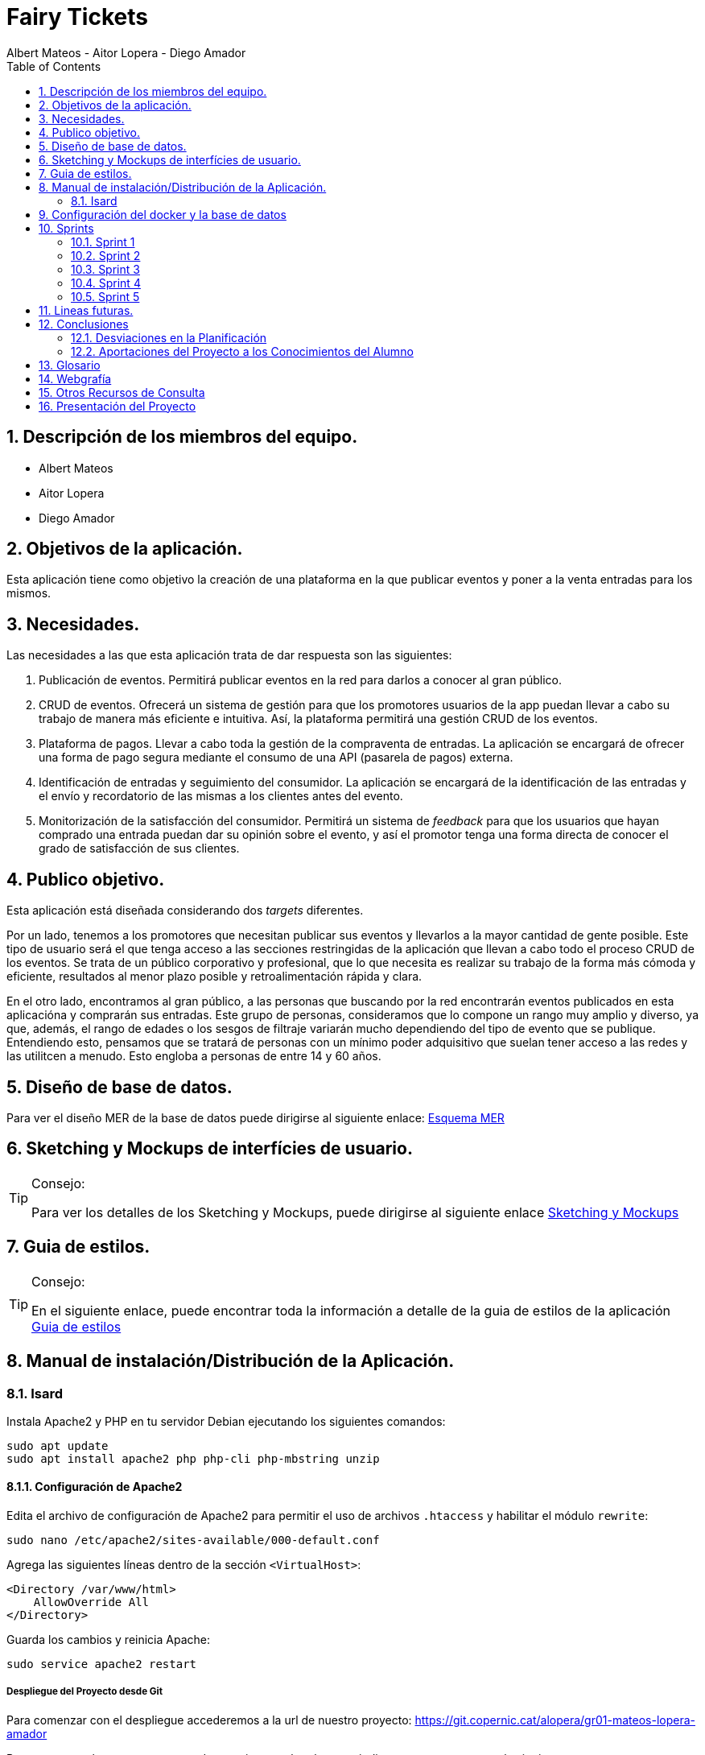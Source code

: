 = Fairy Tickets
Albert Mateos - Aitor Lopera - Diego Amador 
:doctype: book
:encoding: utf-8
:lang: en
:toc: left
:numbered:

==  Descripción de los miembros del equipo.
* Albert Mateos
* Aitor Lopera
* Diego Amador   

== Objetivos de la aplicación.
Esta aplicación tiene como objetivo la creación de una plataforma en la que publicar eventos y poner a la venta entradas para los mismos.

== Necesidades.
Las necesidades a las que esta aplicación trata de dar respuesta son las siguientes:

1. Publicación de eventos. Permitirá publicar eventos en la red para darlos a conocer al gran público.

2. CRUD de eventos. Ofrecerá un sistema de gestión para que los promotores usuarios de la app puedan llevar a cabo su trabajo de manera más eficiente e intuitiva. Así, la plataforma permitirá una gestión CRUD de los eventos.

3. Plataforma de pagos. Llevar a cabo toda la gestión de la compraventa de entradas. La aplicación se encargará de ofrecer una forma de pago segura mediante el consumo de una API (pasarela de pagos) externa.

4. Identificación de entradas y seguimiento del consumidor. La aplicación se encargará de la identificación de las entradas y el envío y recordatorio de las mismas a los clientes antes del evento.

5. Monitorización de la satisfacción del consumidor. Permitirá un sistema de _feedback_ para que los usuarios que hayan comprado una entrada puedan dar su opinión sobre el evento, y así el promotor tenga una forma directa de conocer el grado de satisfacción de sus clientes.


== Publico objetivo.
Esta aplicación está diseñada considerando dos _targets_ diferentes. 

Por un lado, tenemos a los promotores que necesitan publicar sus eventos y llevarlos a la mayor cantidad de gente posible. Este tipo de usuario será el que tenga acceso a las secciones restringidas de la aplicación que llevan a cabo todo el proceso CRUD de los eventos.
Se trata de un público corporativo y profesional, que lo que necesita es realizar su trabajo de la forma más cómoda y eficiente, resultados al menor plazo posible y retroalimentación rápida y clara.

En el otro lado, encontramos al gran público, a las personas que buscando por la red encontrarán eventos publicados en esta aplicacióna y comprarán sus entradas. Este grupo de personas, consideramos que lo compone un rango muy amplio y diverso, ya que, además, el rango de edades o los sesgos de filtraje variarán mucho dependiendo del tipo de evento que se publique. Entendiendo esto, pensamos que se tratará de personas con un mínimo poder adquisitivo que suelan tener acceso a las redes y las utilitcen a menudo. Esto engloba a personas de entre 14 y 60 años.  

==  Diseño de base de datos.
Para ver el diseño MER de la base de datos puede dirigirse al siguiente enlace:
https://drive.google.com/file/d/1jDNZInTPw_NM7lHp22TpuoQtsD87uHpR/view?usp=sharing[Esquema MER]


== Sketching y Mockups de interfícies de usuario.
.Consejo:
[TIP]
====
Para ver los detalles de los Sketching y Mockups, puede dirigirse al siguiente enlace https://www.figma.com/file/4AYrxGKE9Jr0IWjy3QuiVL/gr01-Layouts?type=design&mode=design&t=RbeKfi6LfndwQ6Wj-0[Sketching y Mockups]
====    
== Guia de estilos.
.Consejo:
[TIP]
====
En el siguiente enlace, puede encontrar toda la información a detalle de la guia de estilos de la aplicación https://www.figma.com/file/cOq2a3i65rwIY4i7gC5tbq/gr01-Gu%C3%ADa-de-estilos?type=design&node-id=0-1&mode=design&t=RbeKfi6LfndwQ6Wj-0[Guia de estilos]
====
== Manual de instalación/Distribución de la Aplicación. 
=== Isard
Instala Apache2 y PHP en tu servidor Debian ejecutando los siguientes comandos:

[source,sh]
----
sudo apt update
sudo apt install apache2 php php-cli php-mbstring unzip
----

==== Configuración de Apache2

Edita el archivo de configuración de Apache2 para permitir el uso de archivos `.htaccess` y habilitar el módulo `rewrite`:

[source,sh]
----
sudo nano /etc/apache2/sites-available/000-default.conf
----

Agrega las siguientes líneas dentro de la sección `<VirtualHost>`:

[source,apache]
----
<Directory /var/www/html>
    AllowOverride All
</Directory>
----

Guarda los cambios y reinicia Apache:

[source,sh]
----
sudo service apache2 restart
----

===== Despliegue del Proyecto desde Git

Para comenzar con el despliegue accederemos a la url de nuestro proyecto: https://git.copernic.cat/alopera/gr01-mateos-lopera-amador

Buscaremos un boton que ponga code y copiaremos la url que se indica que en este caso es la siguiente: https://git.copernic.cat/alopera/gr01-mateos-lopera-amador.git

Clonamos el proyecto dentro del directorio `/var/www/html` de la siguiente manera:

[source,sh]
----
sudo git clone https://git.copernic.cat/alopera/gr01-mateos-lopera-amador.git /var/www/html
----

Accede al directorio del proyecto y ejecuta la instalación de dependencias de Laravel, para hacerlo tiene que ser dentro de la carpeta del proyecto laravel, en este caso es la carpeta fairy_tickets:

[source,sh]
----
cd /var/www/html/gr01-mateos-lopera-amador/fairy_tickets
sudo composer install
----

===== Configuración del archivo .env en Laravel


El archivo `.env` en Laravel es un archivo de configuración que contiene variables de entorno para ajustar la configuración del proyecto, incluyendo la conexión a la base de datos, la configuración de correo electrónico, entre otros. En este documento, explicaremos cómo configurar correctamente el archivo `.env` para que funcione correctamente tu proyecto Laravel.

====== Pasos para configurar el archivo .env:

1. **Copiar el archivo .env.example**: Antes de comenzar, asegúrate de copiar el archivo `.env.example` que se proporciona en el proyecto Laravel y renombrarlo como `.env`.

2. **Configuración de la conexión a la base de datos**:

    ```
    DB_CONNECTION=mysql
    DB_HOST=127.0.0.1
    DB_PORT=3306
    DB_DATABASE=nombre_base_de_datos
    DB_USERNAME=nombre_usuario
    DB_PASSWORD=contraseña
    ```

    Reemplaza `nombre_base_de_datos` con el nombre de tu base de datos, `nombre_usuario` con el nombre de usuario de la base de datos, y `contraseña` con la contraseña correspondiente.

3. **Configuración de otros ajustes**: Además de la conexión a la base de datos, puedes configurar otras variables de entorno en el archivo `.env` según sea necesario. Algunas de las variables comunes incluyen:

    ```
    APP_NAME=Nombre_de_la_aplicación
    APP_ENV=local
    APP_KEY=Clave_secreta_generada_por_Artisan
    APP_DEBUG=true
    APP_URL=http://localhost
    ```

    ```
    MAIL_MAILER=smtp
    MAIL_HOST=smtp.mailtrap.io
    MAIL_PORT=2525
    MAIL_USERNAME=your_username
    MAIL_PASSWORD=your_password
    MAIL_ENCRYPTION=tls
    MAIL_FROM_ADDRESS=your_email@example.com
    MAIL_FROM_NAME="${APP_NAME}"
    ```

    Asegúrate de ajustar estos valores según las necesidades específicas de tu proyecto.

Genera la clave de aplicación de Laravel:

[source,sh]
----
sudo php artisan key:generate
----

Establece los permisos adecuados para los directorios de almacenamiento y de caché:

[source,sh]
----
sudo chmod -R 775 storage bootstrap/cache
sudo chown -R www-data:www-data storage bootstrap/cache
----

===== Configuraciones Adicionales

Configura el host virtual de Apache2 para apuntar al directorio del proyecto Laravel. Edita el archivo `/etc/apache2/sites-available/000-default.conf`:

[source,apache]
----
<VirtualHost *:80>
    ServerAdmin webmaster@localhost
    DocumentRoot /var/www/html/gr01-mateos-lopera-amador/public

    <Directory /var/www/html/gr01-mateos-lopera-amador/public>
        Options Indexes FollowSymLinks
        AllowOverride All
        Require all granted
    </Directory>

    ErrorLog ${APACHE_LOG_DIR}/error.log
    CustomLog ${APACHE_LOG_DIR}/access.log combined
</VirtualHost>
----

Guarda los cambios y reinicia Apache:

[source,sh]

----
sudo service apache2 restart
----    

== Configuración del docker y la base de datos

En este apartado se explica cómo crear la imágen de docker necesaria, donde montaremos nuestra base de datos PostgreSql. 

La base de datos será creada desde un script, en el momento de crear el contenedor y lanzarlo por primera vez, para poder modificar el _locale_ y la colación de la misma. 


Así, Lo primero que hemos de hacer es localizar la carpeta docker_config en el proyecto. Dentro encontraremos tres ficheros: `compose.yml`, `dockerfile` y `initdb-script.sql`. 

Nos colocamos en línea de comandos en esa carpeta y montamos la imagen del dockerfile con el comando de docker: build:

[source,docker]
----
docker compose build
----

Una vez creada la imagen tendremos que lanzar el comando up para construir los contenedores indicados en el archivo `compose.yml`:

[source,docker]
----
docker compose up -d
----

De esta manera, ya tendremos el contenedor docker de nuestra base de datos postgres en funcionamiento.

== Sprints
=== Sprint 1
==== Trabajo realizado
Durante esta semana, nos enfocamos en 5 nuevas tareas del desarrollo de la aplicación:

===== R01: Definir Guía de Estilos de la Aplicación 

* Definir la paleta de colores para los elementos de la aplicación.
** Especificar los colores utilizados y justificar su elección.

* Indicar la tipografía para diferentes textos de la aplicación.
** Niveles de títulos, cuerpo del texto, citas, palabras resaltadas y otros.
** Especificar tamaños de fuente según la ubicación del texto.

* Especificar la iconografía utilizada en la aplicación.
** Representar colores y tamaños posibles para las iconas.
** Si la icona forma parte de un botón, este debe ser descrito.

* Describir los botones de la aplicación.
** Mencionar tamaños, márgenes, espaciados, fuentes, colores y comportamientos.
** Detallar comportamientos como hover, seleccionado, importante, etc.

* Detallar estilos de enlaces y elementos de formulario.
** Incluir cómo se ven cuando son visibles, editables o no interactivos.

* Describir gráficos y visualizaciones de componentes.
** Mostrar ejemplos de tarjetas u otros elementos.

===== R02: Plantejar l'Estructura de la Base de Dades 

* Considerar al menos las entidades mencionadas.
** Agregar el diagrama relacional y de clases a la memoria.
** Mantener actualizado este diagrama a lo largo del desarrollo.

===== R03: Entorn de Desplegament a Isard 

* Desplegar semanalmente en Isard con consideraciones específicas.
** Respetar rangos de direcciones IP asignadas.
** Mostrar un diagrama de red actualizado en el README.

* Instalar solo la aplicación web principal en la máquina Isard.
** Dockerizar otros servicios como SGBD y servidor DNS.

===== R04: Layout Principal

* Diseñar nombre y logo para la aplicación.
* Crear favicon.ico.
* Todas las páginas tendrán un header y un footer.

===== R05: Pàgina Home
* Diseñar la página de inicio como punto de entrada.
* Mostrar lista provisional de eventos con detalles.
* Incluir un buscador y filtros por categoría.
* Paginar y configurar la cantidad de registros por página.
* Implementar pruebas funcionales y migraciones de base de datos.

===== Notas Adicionales

* Utilizar fuentes de inspiración como Material Design y Dribbble.
* Mantener actualizada la documentación en la memoria.
* Agregar enlaces a Figma para ejemplos visuales.



==== Tareas

.Tareas Realizadas
[options="header"]
|====================
| Tarea 3+^| Descripción
| **R01: Definir Guía de Estilos de la Aplicación** 3+|
"El primer paso que hemos dado esta semana ha sido centrarnos en el diseño del sitio web y decidir qué colores, fuentes, iconos, etc... eran más adecuados para la temática de nuestro sitio.

1. Paleta de colores.
Entendemos que una aplicación así está orientada a un público sobre todo joven o de mediana edad y que necesitamos colores que llamen a la acción, así que nos hemos decidido por usar un tono rojo/rosado como color de marca sobre un fondo oscuro (gris casi negro), así como un color blanco para que los elementos tengan contraste sobre el fondo.

2. Tipografía.
Hemos buscado tres fuentes que nos parezcan adecuadas con la temática, sean agradables a la vista, se lean bien en pantallas pequeñas y combinen bien entre sí. Una, sin serifa, será para la mayoría de textos y botones. La segunda, para los títulos y textos destacados. Y la tercera, con serifa y más estilizada, para citas destacadas y títulos artísticos.

3. Iconografía.
En cuanto a iconos hemos decidido optar por usar los de la librería font-awesome 5, que nos parecen quedan mejor con nuestro estilo y es gratis.

4. Espacios y formas.
Hemos decidido usar medidas a partir del tamaño de la fuente (rem), ya que al cambiar de pantalla, cambiamos de tamaño de fuente y en teoría todo debería de quedar proporcionado.
Buscamos cual era el espacio estándar entre el contenido y los bordes en pantallas móviles y a partir de ahí lo escalamos según la pantalla. 
También decidimos darle a la mayoría elementos de nuestro sitio web, botones, cards, contenedores... un aspecto rectangular con los bordes recortados en las esquinas.

5. Botones.
Los botones hemos decidido que usarían la misma fuente que el texto normal del sitio web. Tendrán un borde del color de la 'marca' de la web y un fondo transparente que se rellenará al hacer hover con el mismo color que el borde.
" 

| **R02: Plantear la Estructura de la Base de Datos** 3+|
"" 

| **R03: Entorno de Despliegue en Isard** 3+|
"Para implementar el despliegue en el entorno Isard, realizamos los siguientes pasos:

Instalación de Apache2 y PHP:

Actualiza la lista de paquetes e instala Apache2 y PHP.
Configuración de Apache2:

Permite el uso de archivos .htaccess y habilita el módulo rewrite.
Despliegue del Proyecto desde Git:

Clona el proyecto Laravel desde Git en /var/www/html.
Instala las dependencias de Laravel y configura el archivo .env.
Configuraciones Adicionales:

Configura el host virtual de Apache2 para apuntar al directorio del proyecto Laravel." 

| **R04: Diseño Principal** 3+|
"En el diseño, hecho en FIGMA, hemos querido optar por un _layout_ tradicional, con un navegador horizontal estático en la parte de arriba, en el que habrán: el logo, un buscador, los links del navegador y un botón para hacer login o logout. El contenido ocupando el centro de la pantalla y un footer al final del contenido.
El navegador en pantallas pequeñas pierde los links y aparece un botón tipo _toggle_ para desplegarlos. 
Pese a explicarlo de esta manera, el diseño lo hemos intentado hacer mobile first, es decir, primero diseñamos la vista móvil y después cómo se expandirían los elementos en el espacio.
" 

| **R05: Página de Inicio** 3+|
"" 
|====================


==== Valoración individual
Valoración de la semana individual

===== *Diego:*


===== *Aitor:* En este sprint me he dedicado principalmente a la guía de estilos junto a mis compañeros. En este sentido, me he dedicado a buscar las fuentes y las tipografías. También me he encargado del diseño principal de la página: el layout, el navegador y el home.


===== *Albert: Este sprint he estado sobretodo con la configuración de la maquina isard, además de esto junto con mis compañeros estuvimos decidiendo los estilos de la pagina y con esto creamos la guia de estilos* 

=== Sprint 2
==== Trabajo realizado
Durante esta semana, nos enfocamos en 7 nuevas tareas del desarrollo de la aplicación:


===== R06: Página Resultados de búsqueda

Como usuario no registrado:
- Navegar por la página.
- Mostrar resultados aplicando un filtro por categoría.
- Mostrar resultados de una búsqueda.

===== R07: Refactor Página Home

Como usuario no registrado:
- Navegar por la página.
- Mostrar un único buscador compartido con la página de resultados.
- Mostrar para cada categoría el título, un número determinado de eventos y el total desde la configuración de la aplicación.
- Acceder a la página de resultados de búsqueda por categoría.

===== R08: Página Home para Promotores

Para Promotores:
- Acceder a una área independiente con un enlace en la página principal y en el footer.
- El enlace dirige a la página de login si no están autenticados, o a la página Home Promotor si lo están.

===== R09: Página Login

Para Promotores y Administradores:
- Acceder al sistema mediante esta página.
- Mostrar la página Home Promotor después del login.
- Mostrar siempre el usuario logado.
- Acceder a la página de perfil de usuario (en futuros sprints).
- Habilitar la opción de cerrar sesión (Sign out).

===== R10: Cerrar Sesión

Para Promotores y Administradores:
- Eliminar variables de sesión.
- Considerar limpieza de cookies, local storage, etc.
- Redireccionar a la página Home de promotores.

===== R11: Olvidé la Contraseña

- Acceder desde la página de login.
- Enviar un email con un enlace único y caducidad de 1 hora.
- Redirigir a una página para cambiar la contraseña.
- Mostrar requisitos y dar retroalimentación.
- Configurar el tiempo de caducidad desde el archivo de configuración.

===== R12: Página Crear Evento

Para Promotores:
- Crear eventos con título, categoría, dirección, imagen principal, descripción, fecha y hora, aforo máximo, entradas y más.
- Permitir seleccionar o añadir nuevas direcciones.
- Mostrar enlace "ver mapa" después de publicar el evento.
- Configurar cierre de venta online.
- Opción para ocultar el evento.
- Opción para entradas nominales.

.Tareas Realizadas
[options="header"]
|====================
| Tarea 3+^| Descripción

| R06: Página Resultados de búsqueda 3+| ""

| R07: Refactor Página Home 3+| ""

| R08: Página Home para Promotores 3+| ""

| R09: Página Login 3+| "
Implementación del Login en Laravel:
Configuración del Modelo y Migración:

Asegúrate de tener el modelo User y su migración.
Rutas de Autenticación:

Utiliza Auth::routes(); para habilitar las rutas predefinidas de autenticación.
Protección de Rutas:

Emplea el middleware auth en los controladores para proteger las rutas que requieren autenticación.
Personalización de Vistas:

Adapta las vistas en resources/views/auth según tus necesidades específicas."

| R10: Cerrar Sesión 3+| "Implementación del Logout en Laravel:
Ruta para el Logout:

Crea una ruta que apunte al método logout en el controlador LoginController.
Enlace de Logout:

Agrega un enlace en la vista que dirija a la ruta de logout."

| R11: Olvidé la Contraseña 3+| "Implementación de la Recuperación de Contraseña con Mailtrap en Laravel:
Configuración del Servicio de Correo:

Configura .env con las credenciales de Mailtrap.
Personalización de Configuración de Correo:

Ajusta config/mail.php para utilizar la configuración de Mailtrap.
Generación del Controlador para Reset de Contraseña:

Añadir Rutas Necesarias:

En routes/web.php, agrega rutas para reset de contraseña.
Creación de Vistas:

Personaliza las vistas en resources/views/auth/passwords según tus necesidades.
Personalización del Correo de Reset de Contraseña:

Edita resources/views/auth/passwords/email.blade.php para personalizar el correo de reset.
Configuración de Notificación de Reset de Contraseña:

Asegúrate de que el modelo User utilice el trait Notifiable para recibir notificaciones." 

| R12: Página Crear Evento 3+|  **Diseño Inicial**

La página crear evento se trata de un formulario en el que el promotor podrá crear nuevos eventos. Esta vista no puede ser accesible por cualquier usuario, solo los promotores deben poder acceder.
Este requerimiento ha llevado varias semanas de trabajo.
Para ello, primero hemos hecho una actualización de la base de datos conforme a las relaciones entre eventos, direcciones, sesiones y tipos de ticket.

Consideramos que un evento, pertenece a un promotor tiene una y solo una ubicación y puede tener varias sesiones.
Una sesión pertenece a un evento y puede tener varios tipos de ticket.

Hecho esto, el siguiente paso ha sido crear los modelos, las migraciones, las factories y actualizar el seeder, para comprobar que el diseño de la base de datos era coherente.

Acto seguido nos hemos dispuesto a hacer un sketch de las vistas. Para este caso, hemos intentado hacerlo lo más sencillo posible, juntanto los inputs y sus labels correspondientes en containers y colocándolos unos encima de otros.

En cuanto hemos tenido el sketch nos hemos puesto a crear la estructura html en la vista. Añadiendo los atributos necesarios para la validación html que consideramos adecuada para cada input.

**Insertar nueva ubicación**

El siguiente paso ha sido decidir como lidiar con las direcciones. Esta fue la primera encrucijada que nos encontramos, no saber si haciamos bien en tener ubicaciones propias para cada usuario o, por el contrario, tener una base de datos de ubicaciones compartidas de las que los usuarios pudieran elegir las direcciones.

Al principio decidimos hacer lo segundo, pero una vez hecha toda la estructura de base de datos y haciendo pruebas con las factories y el seeder nos decantamos por cambiarlo, y hacer que a cada usuario le aparecieran las direcciones que ya había usado anteriormente. Esto lo hemos hecho así porque de la otra manera era muy fácil que se duplicaran datos por diferencias en mayúsculas, puntuación, acentuación, etc... Así que, puestos a tener duplicados de la información, decidimos que era mejor que cada usuario tuviera sus propias direcciones en la tabla.

Al final, después de todos los cambios, tuvimos que ver como íbamos a implementarlo en la estructura html del formulario. Nuestra decisión ha sido permitir la opción de añadir una nueva dirección en el desplegable de las direcciones. 
Al clicar en añadir una nueva dirección se abre un formulario en un dialog que permite la inserción de nuevas direcciones, por ahora decidimos no centrarnos en la validación y lo dejamos desnudo pero funcional.

Esto significa que hemos tenido que hacer el controlador para las ubicaciones llamado LocationController, y dentro el método store al cual apunte el action del formulario nuevo. Aquí si que hemos hecho las validaciones pertinentes antes de guardar los datos en la tabla.



*Primera versión del formulario*

En la primera versión funcional del formulario intentamos centrarnos en que todo funcionara añadiendo sólo una sesión y un tipo de ticket en la sesión.

Primero de todo revisamos todos los tipos de input y sus atributos y que estuvieran en consonancia con lo que se pedía de ellos en el requerimiento.

**Funcionalidades JavaScript.**
En este punto, nos dimos cuenta que eran necesarias varias funcionalidades de JS para el correcto funcionamiento y la coherencia del formulario. 

Estas son:

- Mostrar el formulario de nueva dirección al hacer click en esa opción en el desplegable.

- Mostrar input de cierre de la venta online manual al hacer click en el radio que le da esa opción al usuario.

- Que al seleccionar una ubicación se usara la capacidad máxima de esa ubicación para rellenar el atributo "max" del input de Aforo de la sesión.

**Validación e inserción**

Una vez hecho esto, y con el JS funcionando, lo siguiente era crear la función "store" del controlador de eventos. 
Esto lo hemos hecho usando el método "validate" de laravel y guardando, de momento, las imágenes en el storage de nuestro proyecto.

Una vez comprobado que los datos llegaban bien al controlador, se validaban de forma correcta y se guardaba el evento, nos disupsimos a hacer que se guardara la primera sesión de ese evento. 

En este proceso hemos tenido que crear métodos propios de inserción de datos a base de datos porque teníamos que hacer retoques a los inputs de la request antes de guardarlos. Esto es sacar los inputs que no necesitabamos para crear el evento y lo mismo para la sesión y los tickets.

**Crear primera sesión con multiples tipos de ticket.**

En este punto, y una vez comprobado que todo el proceso de validación e inserción de datos del formulario funcionaba bien, teniamos que conseguir poder insertar más de un tipo de ticket a la vez en una sesión.

Para ello lo primero fue averiguar como mandar un array de datos bajo el mismo "name" de input. Esto se consigue añadiendo una apertura y cierre de corchete justo después del nombre que se haya puesto en el atributo "name", por ejemplo: <input ... name="minput[]" ... />

Así, decidimos crear un nuevo componente que fuera el tipo de ticket, creamos un conjunto de inputs con la validación y los inputs adecuados, y teniendo cuidado que sus "id"s y los "for"s de sus labels no se repitieran, para ello le pasamos al componente un índice, en el caso que se tuviera que crear varias instancias del componente.

Siguiendo este modelo, en JS añadimos la funcionalidad de poder añadir o quitar tipos de ticket, cuidando de que siempre hubiera mínimo uno, y de que no se repitieran los atributos que debían de mantenerse únicos.

Con esa funcionalidad lista, lo único que queda es refactorizar las validaciones en el back-end, y los métodos de guardado de sesiones, para en vez de guardar un ticket relacionado con la sesión actual, se guarde un array de tickets.
"

|====================

==== Valoración individual
Valoración de la semana individual

===== *Diego:*


===== *Aitor: Esta semana, y algunas que le siguen, me he encargado de hacer todo lo relacionado con el formulario de creación de eventos. Resultó ser mucho más complejo de lo esperado. Era como tener que construir algo muy grande mediante pequeñas piezas que cuando no encajaban se tenían que ir limando hasta que se podían unir al conjunto sin hacerlo explotar.
* 


===== *Albert: Este sprint he estado con el desarrollo tanto visual como funcional de todo el sistema de autenticación de usuario* 

=== Sprint 3
==== Trabajo realizado
Durante esta semana, nos enfocamos en 4 nuevas tareas del desarrollo de la aplicación:

===== R13: Añadir múltiples sesiones a un evento

- Permite agregar nuevas fechas (sesiones) a un evento existente.
- La creación de una nueva sesión implica duplicar los datos de la sesión por defecto, como la fecha y hora, aforo máximo, tipos de entradas y precios.
- Muestra los datos duplicados en modo edición para realizar cambios si es necesario.
- Permite gestionar los tipos de entrada de manera independiente para cada sesión.
- Solo disponible para los promotores de eventos.

===== R14: Página resumen Lista de sesiones abiertas

- Muestra la lista de sesiones abiertas del promotor.
- Ordenadas por fecha, priorizando las más cercanas.
- Para cada sesión, se muestra la imagen principal, título, fecha y estado de ventas de entradas.
- Acceso a detalles de evento, administración y listados de entradas de cada sesión.
- Enlace temporal desde la página principal de promotores.

===== R15: Página Administrar eventos

- Disponible en la página principal de promotores.
- Lista de eventos con información básica y opciones para editar.

===== R16: Página mostrar evento

- Muestra el nombre, fotos, descripción e información del lugar del evento.
- Calendario para las sesiones si hay más de una.
- La selección de una sesión muestra la lista de entradas disponibles.
- Seleccionar cantidad de entradas por tipo y calcular el precio total.
- El botón "comprar" redirige a la Pantalla de confirmación de compra (Pendiente).

.Tareas Realizadas
[options="header"]
|====================
| Tarea 3+^| Descripción

| R13: Añadir múltiples sesiones a un evento 3+| ""

| R14: Página resumen Lista de sesiones abiertas 3+| ""

| R15: Página Administrar eventos 3+| ""

| R16: Página mostrar evento 3+| "Para realizar esta página primero debemos recivir todos los datos del evento, que son sus propios datos "

|====================

==== Valoración individual
Valoración de la semana individual

===== *Diego:*


===== *Aitor:* 


===== *Albert: Este sprint principalmente he estado con el desarrollo de la pagina de detalles del evento, haciendo que se puedan ver imagenes, el nombre y descripción del evento, las sesiones y la locación.

Además también estuve haciendo la pantalla de home promotor para que se pudiesen ver los eventos de cada usuario y mejorar el aspecto visual.* 

=== Sprint 4
==== Trabajo realizado
Esta semana nos hemos dedicado a corregir los siguientes puntos:

Documentación::


- Actualizamos y completamos la documentación del proyecto, asegurándonos de que esté al día y refleje con precisión los últimos cambios y configuraciones.
- Actualizamos el diagrama de la base de datos para representar de manera precisa la estructura actual.
- Verificamos y actualizamos todos los enlaces en la documentación para garantizar su funcionalidad y accesibilidad.

Pruebas::


- Mejoramos la suite de pruebas, llevándolas a cabo con una base de datos independiente de la de producción para una mayor integridad de los datos.
- Validamos exhaustivamente todos los caminos posibles en el código para garantizar su funcionalidad y estabilidad.

Despliegue::


- Solucionamos problemas de configuración en el VirtualHost de Apache y Docker, asegurando un despliegue sin problemas y eficiente.
- Optimizamos el entorno Docker eliminando comandos adicionales y archivos de configuración no utilizados.

Diseño::


- Mejoramos la experiencia del usuario utilizando grid y SASS en todo el proyecto.
- Actualizamos todas las pantallas de la aplicación en Figma, incluyendo bocetos detallados para cada una antes de su implementación.
- Organizamos el código de manera más limpia y estructurada, evitando la mezcla de lógica, vistas y scripts de JavaScript.

=== Sprint 5
==== Trabajo realizado
Durante esta semana, nos enfocamos en 9 nuevas tareas del desarrollo de la aplicación:

===== Pantalla de Confirmación de Compra (R17)

  - Mostrar un resumen de la compra con detalles del evento, fecha, hora, precios y total.
  - Solicitar información personal (nombre, DNI, teléfono) para cada asistente si las entradas son nominativas.
  - Solicitar correo electrónico del comprador.
  - Contar con un contador regresivo para completar la compra y redireccionar si se agota.
  - Botón para finalizar la compra.

===== Pasarela de Pago (R18)

  - Implementar el pago con tarjeta de crédito utilizando la plataforma Sandbox de RedSys versión REST.

===== Gestión de Errores en el Pago (R19)

===== Generación de Entradas (PDF) (R20)

  - Generar entradas en formato PDF después de un pago exitoso.
  - Incluir logo de la plataforma, detalles del evento, tipo de entrada, códigos QR y numéricos únicos.
  - Incluir nombre y DNI del propietario si la entrada es nominativa.

===== Envío de Entradas (PDF) (R21)

  - Enviar correo electrónico al comprador con detalles del evento, enlace a la página de detalles y entradas en PDF.

===== Envío de Recordatorio Previo al Evento (R22)

  - Enviar correo electrónico recordatorio un día antes del evento con enlace para descargar las entradas compradas.

===== Envío de Petición de Opinión Posterior al Evento (R23)

  - Enviar correo electrónico de valoración al comprador un día después del evento con enlace personalizado a la página de "Deja tu opinión".

===== Página "Deja tu Opinión" (R24)

  - Solicitar nombre, opinión con iconos de caritas, puntuación con iconos de estrellas, título del comentario y comentario en sí.

===== Mostrar Opiniones en la Página de Detalles del Evento (R25)
  - Mostrar opiniones y valoraciones de los compradores en la página de detalles del evento.

== Lineas futuras.
== Conclusiones

=== Desviaciones en la Planificación

Se revisarán las desviaciones en el plan inicial del proyecto y se proporcionarán explicaciones para las diferencias.

=== Aportaciones del Proyecto a los Conocimientos del Alumno

Se resaltarán las aportaciones significativas del proyecto al desarrollo de los conocimientos de los miembros del equipo.

== Glosario

Se proporcionará un listado de términos técnicos con sus definiciones.

== Webgrafía

Se citarán las fuentes web utilizadas en el desarrollo del proyecto.

== Otros Recursos de Consulta

Se incluirán otros recursos utilizados como libros, artículos, etc.

== Presentación del Proyecto

Se preparará una presentación breve del proyecto para compartir con la audiencia.
